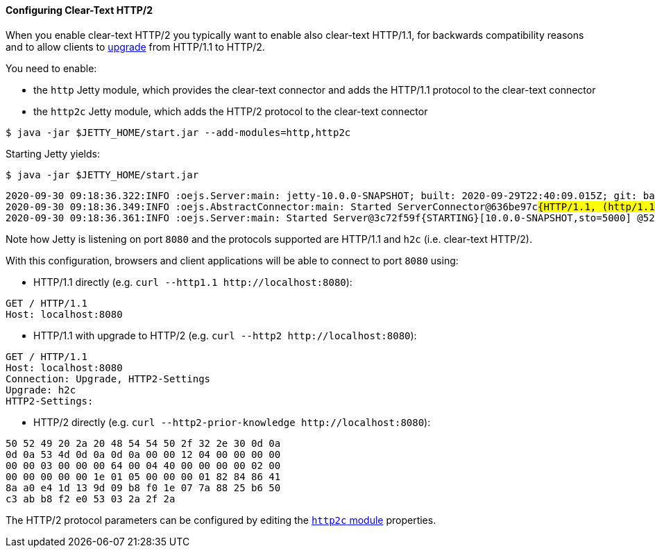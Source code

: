 //
// ========================================================================
// Copyright (c) 1995-2020 Mort Bay Consulting Pty Ltd and others.
//
// This program and the accompanying materials are made available under
// the terms of the Eclipse Public License 2.0 which is available at
// https://www.eclipse.org/legal/epl-2.0
//
// This Source Code may also be made available under the following
// Secondary Licenses when the conditions for such availability set
// forth in the Eclipse Public License, v. 2.0 are satisfied:
// the Apache License v2.0 which is available at
// https://www.apache.org/licenses/LICENSE-2.0
//
// SPDX-License-Identifier: EPL-2.0 OR Apache-2.0
// ========================================================================
//

[[og-protocols-http2c]]
==== Configuring Clear-Text HTTP/2

When you enable clear-text HTTP/2 you typically want to enable also clear-text HTTP/1.1, for backwards compatibility reasons and to allow clients to link:https://tools.ietf.org/html/rfc7540#section-3.2[upgrade] from HTTP/1.1 to HTTP/2.

You need to enable:

* the `http` Jetty module, which provides the clear-text connector and adds the HTTP/1.1 protocol to the clear-text connector
* the `http2c` Jetty module, which adds the HTTP/2 protocol to the clear-text connector

----
$ java -jar $JETTY_HOME/start.jar --add-modules=http,http2c
----

Starting Jetty yields:

----
$ java -jar $JETTY_HOME/start.jar
----
[source,subs=quotes]
----
2020-09-30 09:18:36.322:INFO :oejs.Server:main: jetty-10.0.0-SNAPSHOT; built: 2020-09-29T22:40:09.015Z; git: ba5f91fe00a68804a586b7dd4e2520c8c948dcc8; jvm 15+36-1562
2020-09-30 09:18:36.349:INFO :oejs.AbstractConnector:main: Started ServerConnector@636be97c##{HTTP/1.1, (http/1.1, h2c)}{0.0.0.0:8080}##
2020-09-30 09:18:36.361:INFO :oejs.Server:main: Started Server@3c72f59f{STARTING}[10.0.0-SNAPSHOT,sto=5000] @526ms
----

Note how Jetty is listening on port `8080` and the protocols supported are HTTP/1.1 and `h2c` (i.e. clear-text HTTP/2).

With this configuration, browsers and client applications will be able to connect to port `8080` using:

* HTTP/1.1 directly (e.g. `curl --http1.1 ++http://localhost:8080++`):
----
GET / HTTP/1.1
Host: localhost:8080
----
* HTTP/1.1 with upgrade to HTTP/2 (e.g. `curl --http2 ++http://localhost:8080++`):
----
GET / HTTP/1.1
Host: localhost:8080
Connection: Upgrade, HTTP2-Settings
Upgrade: h2c
HTTP2-Settings:
----
* HTTP/2 directly (e.g. `curl --http2-prior-knowledge ++http://localhost:8080++`):
----
50 52 49 20 2a 20 48 54 54 50 2f 32 2e 30 0d 0a
0d 0a 53 4d 0d 0a 0d 0a 00 00 12 04 00 00 00 00
00 00 03 00 00 00 64 00 04 40 00 00 00 00 02 00
00 00 00 00 00 1e 01 05 00 00 00 01 82 84 86 41
8a a0 e4 1d 13 9d 09 b8 f0 1e 07 7a 88 25 b6 50
c3 ab b8 f2 e0 53 03 2a 2f 2a
----

The HTTP/2 protocol parameters can be configured by editing the xref:og-module-http2c[`http2c` module] properties.
